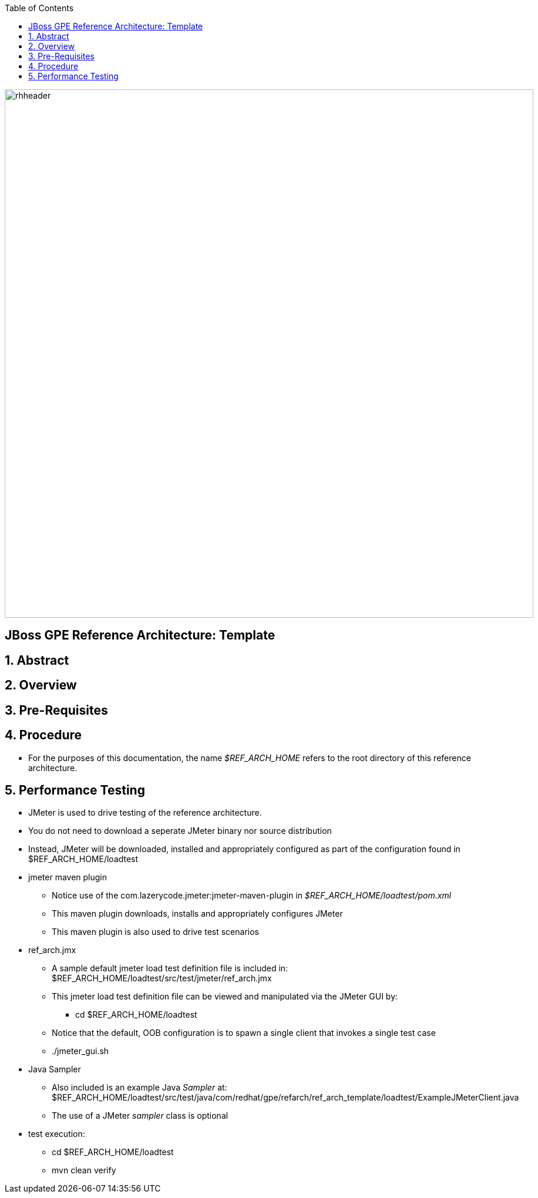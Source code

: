 :data-uri:
:toc2:
:rhtlink: link:https://www.redhat.com[Red Hat]

image::images/rhheader.png[width=900]

:numbered!:
[abstract]
== JBoss GPE Reference Architecture:  Template

:numbered:

== Abstract

== Overview

== Pre-Requisites

== Procedure
* For the purposes of this documentation, the name _$REF_ARCH_HOME_ refers to the root directory of this reference architecture.

== Performance Testing
* JMeter is used to drive testing of the reference architecture.
* You do not need to download a seperate JMeter binary nor source distribution
* Instead, JMeter will be downloaded, installed and appropriately configured as part of the configuration found in $REF_ARCH_HOME/loadtest
* jmeter maven plugin
** Notice use of the com.lazerycode.jmeter:jmeter-maven-plugin in _$REF_ARCH_HOME/loadtest/pom.xml_ 
** This maven plugin downloads, installs and appropriately configures JMeter
** This maven plugin is also used to drive test scenarios
* ref_arch.jmx
** A sample default jmeter load test definition file is included in: $REF_ARCH_HOME/loadtest/src/test/jmeter/ref_arch.jmx
** This jmeter load test definition file can be viewed and manipulated via the JMeter GUI by:
*** cd $REF_ARCH_HOME/loadtest
** Notice that the default, OOB configuration is to spawn a single client that invokes a single test case
** ./jmeter_gui.sh
* Java Sampler
** Also included is an example Java _Sampler_ at:  $REF_ARCH_HOME/loadtest/src/test/java/com/redhat/gpe/refarch/ref_arch_template/loadtest/ExampleJMeterClient.java
** The use of a JMeter _sampler_ class is optional
* test execution:
** cd $REF_ARCH_HOME/loadtest
** mvn clean verify

